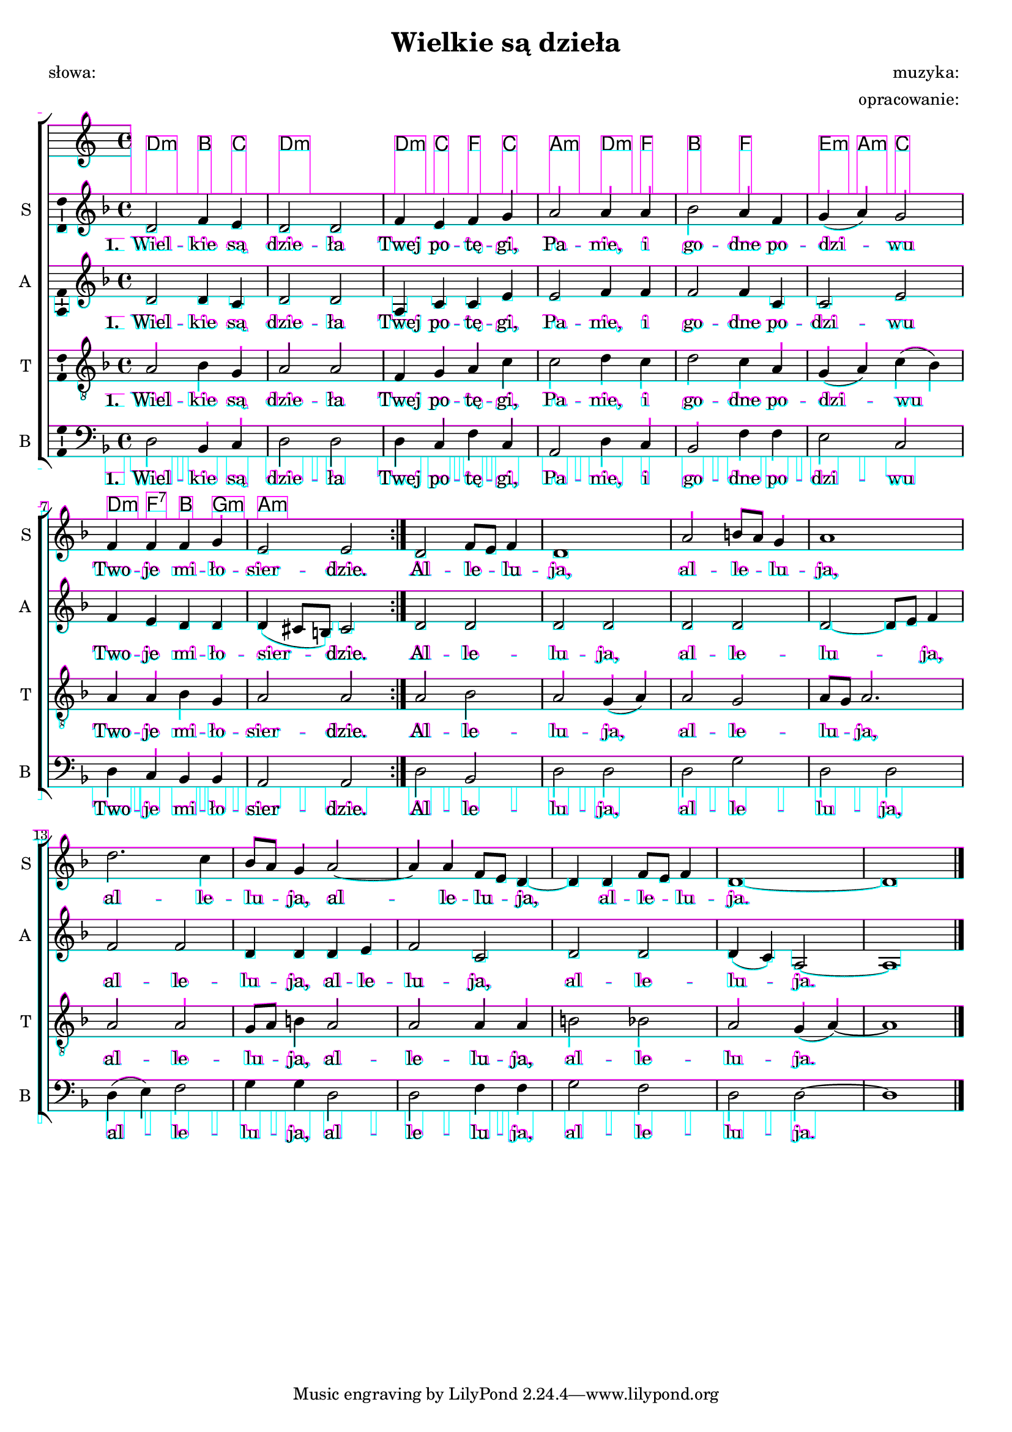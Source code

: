 \version "2.12.3"
\pointAndClickOff
\header	{
  title = "Wielkie są dzieła"
  subtitle = ""
  poet = "słowa: "
  composer = "muzyka: "
  arranger = "opracowanie: "
}
commonprops = {
  \autoBeamOff
  \key d \minor
  \time 4/4
}
scoretempomarker = {
  \tempo 4=110
  \set Score.tempoHideNote = ##t
}
\paper {
  system-count = #3
}
#(set-global-staff-size 18)
#(ly:set-option 'debug-skylines #t)
%--------------------------------MELODY--------------------------------
sopranomelody =	\relative c'' {
  \repeat volta 2 {
    d,2 f4 e | d2 d |
    f4 e f g | a2 a4 a |
    bes2 a4 f | g( a) g2 |
    f4 f f g | e2 e |
  }
  d2 f8[ e] f4 | d1 |
  a'2 b8[ a] g4 | a1 |
  d2. c4 | bes8[ a] g4
  a2 ~ | a4 a f8[ e] d4 ~ | d
  d4 f8[ e] f4 | d1 ~ | d1  % czy tu nie powinno być f8[ d] e4 ?
  \bar "|."
}
altomelody = \relative f' {
  \repeat volta 2 {
    d2 d4 c | d2 d |
    a4 c c e | e2 f4 f |
    f2 f4 c | c2 e |
    f4 e d d | d( cis8[ b]) cis2
  }
  d2 d | d d |
  d2 d | d ~ d8[ e] f4 |
  f2 f | d4 d
  d4 e | f2 c2 |
  d2 d | d4( c) a2 ~ | a1
  \bar "|."
}
tenormelody = \relative c' {
  \repeat volta 2 {
    a2 bes4 g | a2 a |
    f4 g a c | c2 d4 c |
    d2 c4 a | g( a) c( bes) |
    a4 a bes g | a2 a
  }
  a2 bes | a g4( a) |
  a2 g | a8[ g] a2. |
  a2 a | g8[ a] b4
  a2 | a a4 a |
  b2 bes | a g4( a) ~ | a1
  \bar "|."
}
bassmelody = \relative f {
  \repeat volta 2 {
    d2 bes4 c | d2 d
    d4 c f c | a2 d4 c |
    bes2 f'4 f | e2 c |
    d4 c bes bes | a2 a |
  }
  d2 bes | d d |
  d2 g | d d |
  d4( e) f2 | g4 g
  d2 | d f4 f |
  g2 f | d d ~ | d1
  \bar "|."
}
akordy = \chordmode {
  d2:m bes4 c d1:m
  d4:m c f c a2:m d4:m f
  bes2 f e4:m a:m c2
  d4:m f:7 bes g:m a1:m
}
%--------------------------------LYRICS--------------------------------
text =  \lyricmode {
  \set stanza = "1. "
  Wiel -- kie są dzie -- ła Twej po -- tę -- gi, Pa -- nie,
  i go -- dne po -- dzi -- wu Two -- je mi -- ło -- sier -- dzie.
  Al -- le -- lu -- ja, al -- le -- lu -- ja, al -- le -- lu -- ja,
  al -- le -- lu -- ja, al -- le -- lu -- ja.
}
stanzas = \markup {
}
%--------------------------------ALL-FILE VARIABLE--------------------------------

fourstaveschoir = {
  \new ChoirStaff <<
    \scoretempomarker
    \new ChordNames { \germanChords \akordy }
    \new Staff = soprano {
      \clef treble
      \set Staff.instrumentName = "S "
      \set Staff.shortInstrumentName = "S "
      \new Voice = soprano {
        \commonprops
        \set Voice.midiInstrument = "clarinet"
        \sopranomelody
      }
    }
    \new Lyrics = sopranolyrics \lyricsto soprano \text

    \new Staff = alto {
      \clef treble
      \set Staff.instrumentName = "A "
      \set Staff.shortInstrumentName = "A "
      \new Voice = alto {
        \commonprops
        \set Voice.midiInstrument = "english horn"
        \altomelody
      }
    }
    \new Lyrics = altolyrics \lyricsto alto \text

    \new Staff = tenor {
      \clef "treble_8"
      \set Staff.instrumentName = "T "
      \set Staff.shortInstrumentName = "T "
      \new Voice = tenor {
        \commonprops
        \set Voice.midiInstrument = "english horn"
        \tenormelody
      }
    }
    \new Lyrics = tenorlyrics \lyricsto tenor \text

    \new Staff = bass {
      \clef bass
      \set Staff.instrumentName = "B "
      \set Staff.shortInstrumentName = "B "
      \new Voice = bass {
        \commonprops
        \set Voice.midiInstrument = "clarinet"
        \bassmelody
      }
    }
    \new Lyrics = basslyrics \lyricsto bass \text
  >>
}

%---------------------------------MIDI---------------------------------
\score {
  \unfoldRepeats \fourstaveschoir
  \midi {
    \context {
      \Staff \remove "Staff_performer"
    }
    \context {
      \Voice
      \consists "Staff_performer"
      \remove "Dynamic_performer"
    }
  }
}

%--------------------------------LAYOUT--------------------------------
\score {
  \fourstaveschoir
  \layout {
    indent = 0\cm
    \context {
      \Staff \consists "Ambitus_engraver"
    }
  }
}

\stanzas
